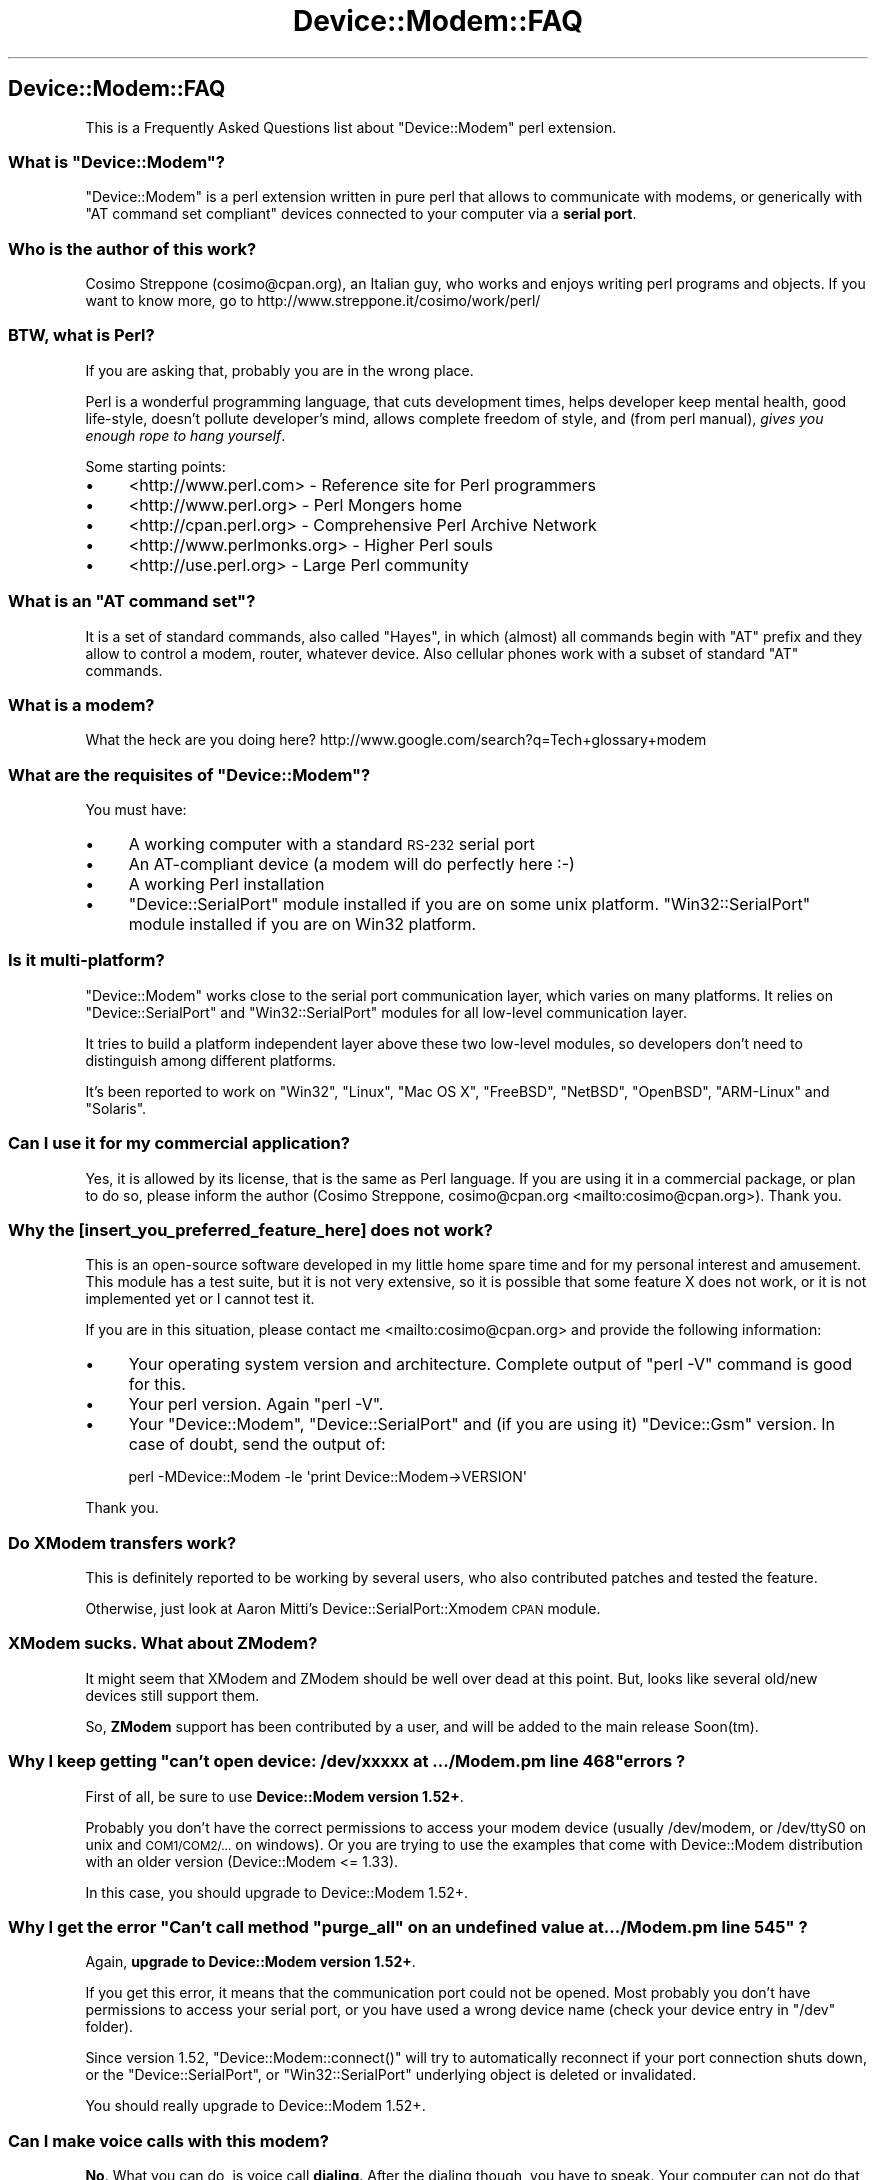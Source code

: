 .\" Automatically generated by Pod::Man 4.14 (Pod::Simple 3.40)
.\"
.\" Standard preamble:
.\" ========================================================================
.de Sp \" Vertical space (when we can't use .PP)
.if t .sp .5v
.if n .sp
..
.de Vb \" Begin verbatim text
.ft CW
.nf
.ne \\$1
..
.de Ve \" End verbatim text
.ft R
.fi
..
.\" Set up some character translations and predefined strings.  \*(-- will
.\" give an unbreakable dash, \*(PI will give pi, \*(L" will give a left
.\" double quote, and \*(R" will give a right double quote.  \*(C+ will
.\" give a nicer C++.  Capital omega is used to do unbreakable dashes and
.\" therefore won't be available.  \*(C` and \*(C' expand to `' in nroff,
.\" nothing in troff, for use with C<>.
.tr \(*W-
.ds C+ C\v'-.1v'\h'-1p'\s-2+\h'-1p'+\s0\v'.1v'\h'-1p'
.ie n \{\
.    ds -- \(*W-
.    ds PI pi
.    if (\n(.H=4u)&(1m=24u) .ds -- \(*W\h'-12u'\(*W\h'-12u'-\" diablo 10 pitch
.    if (\n(.H=4u)&(1m=20u) .ds -- \(*W\h'-12u'\(*W\h'-8u'-\"  diablo 12 pitch
.    ds L" ""
.    ds R" ""
.    ds C` ""
.    ds C' ""
'br\}
.el\{\
.    ds -- \|\(em\|
.    ds PI \(*p
.    ds L" ``
.    ds R" ''
.    ds C`
.    ds C'
'br\}
.\"
.\" Escape single quotes in literal strings from groff's Unicode transform.
.ie \n(.g .ds Aq \(aq
.el       .ds Aq '
.\"
.\" If the F register is >0, we'll generate index entries on stderr for
.\" titles (.TH), headers (.SH), subsections (.SS), items (.Ip), and index
.\" entries marked with X<> in POD.  Of course, you'll have to process the
.\" output yourself in some meaningful fashion.
.\"
.\" Avoid warning from groff about undefined register 'F'.
.de IX
..
.nr rF 0
.if \n(.g .if rF .nr rF 1
.if (\n(rF:(\n(.g==0)) \{\
.    if \nF \{\
.        de IX
.        tm Index:\\$1\t\\n%\t"\\$2"
..
.        if !\nF==2 \{\
.            nr % 0
.            nr F 2
.        \}
.    \}
.\}
.rr rF
.\" ========================================================================
.\"
.IX Title "Device::Modem::FAQ 3"
.TH Device::Modem::FAQ 3 "2020-06-15" "perl v5.32.0" "User Contributed Perl Documentation"
.\" For nroff, turn off justification.  Always turn off hyphenation; it makes
.\" way too many mistakes in technical documents.
.if n .ad l
.nh
.SH "Device::Modem::FAQ"
.IX Header "Device::Modem::FAQ"
This is a Frequently Asked Questions list about \f(CW\*(C`Device::Modem\*(C'\fR perl extension.
.ie n .SS "What is ""Device::Modem""?"
.el .SS "What is \f(CWDevice::Modem\fP?"
.IX Subsection "What is Device::Modem?"
\&\f(CW\*(C`Device::Modem\*(C'\fR is a perl extension written in pure perl that allows to
communicate with modems, or generically with \f(CW\*(C`AT command set compliant\*(C'\fR devices
connected to your computer via a \fBserial port\fR.
.SS "Who is the author of this work?"
.IX Subsection "Who is the author of this work?"
Cosimo Streppone (cosimo@cpan.org), an Italian guy, who works and
enjoys writing perl programs and objects. If you want to know more,
go to http://www.streppone.it/cosimo/work/perl/
.SS "\s-1BTW,\s0 what is Perl?"
.IX Subsection "BTW, what is Perl?"
If you are asking that, probably you are in the wrong place.
.PP
Perl is a wonderful programming language, that cuts development times, helps
developer keep mental health, good life-style, doesn't pollute developer's mind,
allows complete freedom of style, and (from perl manual), \fIgives you enough
rope to hang yourself\fR.
.PP
Some starting points:
.IP "\(bu" 4
<http://www.perl.com> \- Reference site for Perl programmers
.IP "\(bu" 4
<http://www.perl.org> \- Perl Mongers home
.IP "\(bu" 4
<http://cpan.perl.org> \- Comprehensive Perl Archive Network
.IP "\(bu" 4
<http://www.perlmonks.org> \- Higher Perl souls
.IP "\(bu" 4
<http://use.perl.org> \- Large Perl community
.ie n .SS "What is an ""AT command set""?"
.el .SS "What is an \f(CWAT command set\fP?"
.IX Subsection "What is an AT command set?"
It is a set of standard commands, also called \f(CW\*(C`Hayes\*(C'\fR, in which
(almost) all commands begin with \f(CW\*(C`AT\*(C'\fR prefix and they allow to control
a modem, router, whatever device. Also cellular phones work with
a subset of standard \f(CW\*(C`AT\*(C'\fR commands.
.SS "What is a modem?"
.IX Subsection "What is a modem?"
What the heck are you doing here? http://www.google.com/search?q=Tech+glossary+modem
.ie n .SS "What are the requisites of ""Device::Modem""?"
.el .SS "What are the requisites of \f(CWDevice::Modem\fP?"
.IX Subsection "What are the requisites of Device::Modem?"
You must have:
.IP "\(bu" 4
A working computer with a standard \s-1RS\-232\s0 serial port
.IP "\(bu" 4
An AT-compliant device (a modem will do perfectly here :\-)
.IP "\(bu" 4
A working Perl installation
.IP "\(bu" 4
\&\f(CW\*(C`Device::SerialPort\*(C'\fR module installed if you are on some unix platform.
\&\f(CW\*(C`Win32::SerialPort\*(C'\fR module installed if you are on Win32 platform.
.SS "Is it multi-platform?"
.IX Subsection "Is it multi-platform?"
\&\f(CW\*(C`Device::Modem\*(C'\fR works close to the serial port communication layer,
which varies on many platforms. It relies on \f(CW\*(C`Device::SerialPort\*(C'\fR and
\&\f(CW\*(C`Win32::SerialPort\*(C'\fR modules for all low-level communication layer.
.PP
It tries to build a platform independent layer above these two low-level
modules, so developers don't need to distinguish among different platforms.
.PP
It's been reported to work on \f(CW\*(C`Win32\*(C'\fR, \f(CW\*(C`Linux\*(C'\fR, \f(CW\*(C`Mac OS X\*(C'\fR, \f(CW\*(C`FreeBSD\*(C'\fR,
\&\f(CW\*(C`NetBSD\*(C'\fR, \f(CW\*(C`OpenBSD\*(C'\fR, \f(CW\*(C`ARM\-Linux\*(C'\fR and \f(CW\*(C`Solaris\*(C'\fR.
.SS "Can I use it for my commercial application?"
.IX Subsection "Can I use it for my commercial application?"
Yes, it is allowed by its license, that is the same as Perl language.
If you are using it in a commercial package, or plan to do so, please
inform the author (Cosimo Streppone, cosimo@cpan.org <mailto:cosimo@cpan.org>).
Thank you.
.SS "Why the [insert_you_preferred_feature_here] does not work?"
.IX Subsection "Why the [insert_you_preferred_feature_here] does not work?"
This is an open-source software developed in my little home spare time and
for my personal interest and amusement. This module has a test suite, but it
is not very extensive, so it is possible that some feature X does not work,
or it is not implemented yet or I cannot test it.
.PP
If you are in this situation, please contact me <mailto:cosimo@cpan.org>
and provide the following information:
.IP "\(bu" 4
Your operating system version and architecture.
Complete output of \f(CW\*(C`perl \-V\*(C'\fR command is good for this.
.IP "\(bu" 4
Your perl version.
Again \f(CW\*(C`perl \-V\*(C'\fR.
.IP "\(bu" 4
Your \f(CW\*(C`Device::Modem\*(C'\fR, \f(CW\*(C`Device::SerialPort\*(C'\fR and (if you are using it)
\&\f(CW\*(C`Device::Gsm\*(C'\fR version.
In case of doubt, send the output of:
.Sp
.Vb 1
\&        perl \-MDevice::Modem \-le \*(Aqprint Device::Modem\->VERSION\*(Aq
.Ve
.PP
Thank you.
.SS "Do XModem transfers work?"
.IX Subsection "Do XModem transfers work?"
This is definitely reported to be working by several users, who
also contributed patches and tested the feature.
.PP
Otherwise, just look at Aaron Mitti's Device::SerialPort::Xmodem
\&\s-1CPAN\s0 module.
.SS "XModem sucks. What about ZModem?"
.IX Subsection "XModem sucks. What about ZModem?"
It might seem that XModem and ZModem should be well over dead at this point.
But, looks like several old/new devices still support them.
.PP
So, \fBZModem\fR support has been contributed by a user, and will be
added to the main release Soon(tm).
.ie n .SS "Why I keep getting ""can't open device: /dev/xxxxx at .../Modem.pm line 468"" errors ?"
.el .SS "Why I keep getting ``can't open device: /dev/xxxxx at .../Modem.pm line 468'' errors ?"
.IX Subsection "Why I keep getting can't open device: /dev/xxxxx at .../Modem.pm line 468 errors ?"
First of all, be sure to use \fBDevice::Modem version 1.52+\fR.
.PP
Probably you don't have the correct permissions to access your modem device
(usually /dev/modem, or /dev/ttyS0 on unix and \s-1COM1/COM2/...\s0 on windows).
Or you are trying to use the examples that come with Device::Modem distribution
with an older version (Device::Modem <= 1.33).
.PP
In this case, you should upgrade to Device::Modem 1.52+.
.ie n .SS "Why I get the error ""Can't call method ""purge_all"" on an undefined value at .../Modem.pm line 545"" ?"
.el .SS "Why I get the error ``Can't call method ''purge_all`` on an undefined value at .../Modem.pm line 545'' ?"
.IX Subsection "Why I get the error Can't call method purge_all on an undefined value at .../Modem.pm line 545 ?"
Again, \fBupgrade to Device::Modem version 1.52+\fR.
.PP
If you get this error, it means that the communication port could not be opened.
Most probably you don't have permissions to access your serial port, or you have
used a wrong device name (check your device entry in \f(CW\*(C`/dev\*(C'\fR folder).
.PP
Since version 1.52, \f(CW\*(C`Device::Modem::connect()\*(C'\fR will try to automatically reconnect
if your port connection shuts down, or the \f(CW\*(C`Device::SerialPort\*(C'\fR, or \f(CW\*(C`Win32::SerialPort\*(C'\fR
underlying object is deleted or invalidated.
.PP
You should really upgrade to Device::Modem 1.52+.
.SS "Can I make voice calls with this modem?"
.IX Subsection "Can I make voice calls with this modem?"
\&\fBNo\fR. What you can do, is voice call \fBdialing\fR.
After the dialing though, you have to speak.
Your computer can not do that, unless you have a \s-1PBX\s0 board,
at least not with Device::Modem.
.SS "This module is pretty slow. What can I do?"
.IX Subsection "This module is pretty slow. What can I do?"
Make sure you are using that latest version. From version 1.30, the main \*(L"send-command\*(R" / \*(L"wait-answer\*(R"
cycle has been sensibly improved for speed, though you now have to specify a timeout if you want
the module to wait an answer if modem is not ready.
.PP
Probably this is the better compromise...
.SS "Can I make a [insert_your_preferred_number_here] euro donation to you for this fantastic module?"
.IX Subsection "Can I make a [insert_your_preferred_number_here] euro donation to you for this fantastic module?"
Oh, yes!
Please feel free to contact cosimo@cpan.org to decide details about this... :\-)
.SS "I think you are a ?#!x$*z!#(!* and your software sucks"
.IX Subsection "I think you are a ?#!x$*z!#(!* and your software sucks"
Uh.
.PP
Please contact me, so I can improve my software design, ideas and coding,
but only if you explain the reasons of your criticism. Thank you.
